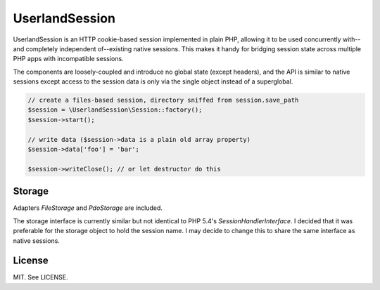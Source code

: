 UserlandSession
===============

UserlandSession is an HTTP cookie-based session implemented in plain PHP, allowing it to be used concurrently with--and
completely independent of--existing native sessions. This makes it handy for bridging session state across
multiple PHP apps with incompatible sessions.

The components are loosely-coupled and introduce no global state (except headers), and the API is similar to
native sessions except access to the session data is only via the single object instead of a superglobal.

.. code-block:: php

    // create a files-based session, directory sniffed from session.save_path
    $session = \UserlandSession\Session::factory();
    $session->start();

    // write data ($session->data is a plain old array property)
    $session->data['foo'] = 'bar';

    $session->writeClose(); // or let destructor do this

Storage
-------

Adapters `FileStorage` and `PdoStorage` are included.

The storage interface is currently similar but not identical to PHP 5.4's `SessionHandlerInterface`. I decided
that it was preferable for the storage object to hold the session name. I may decide to change this to share
the same interface as native sessions.

License
-------

MIT. See LICENSE.
